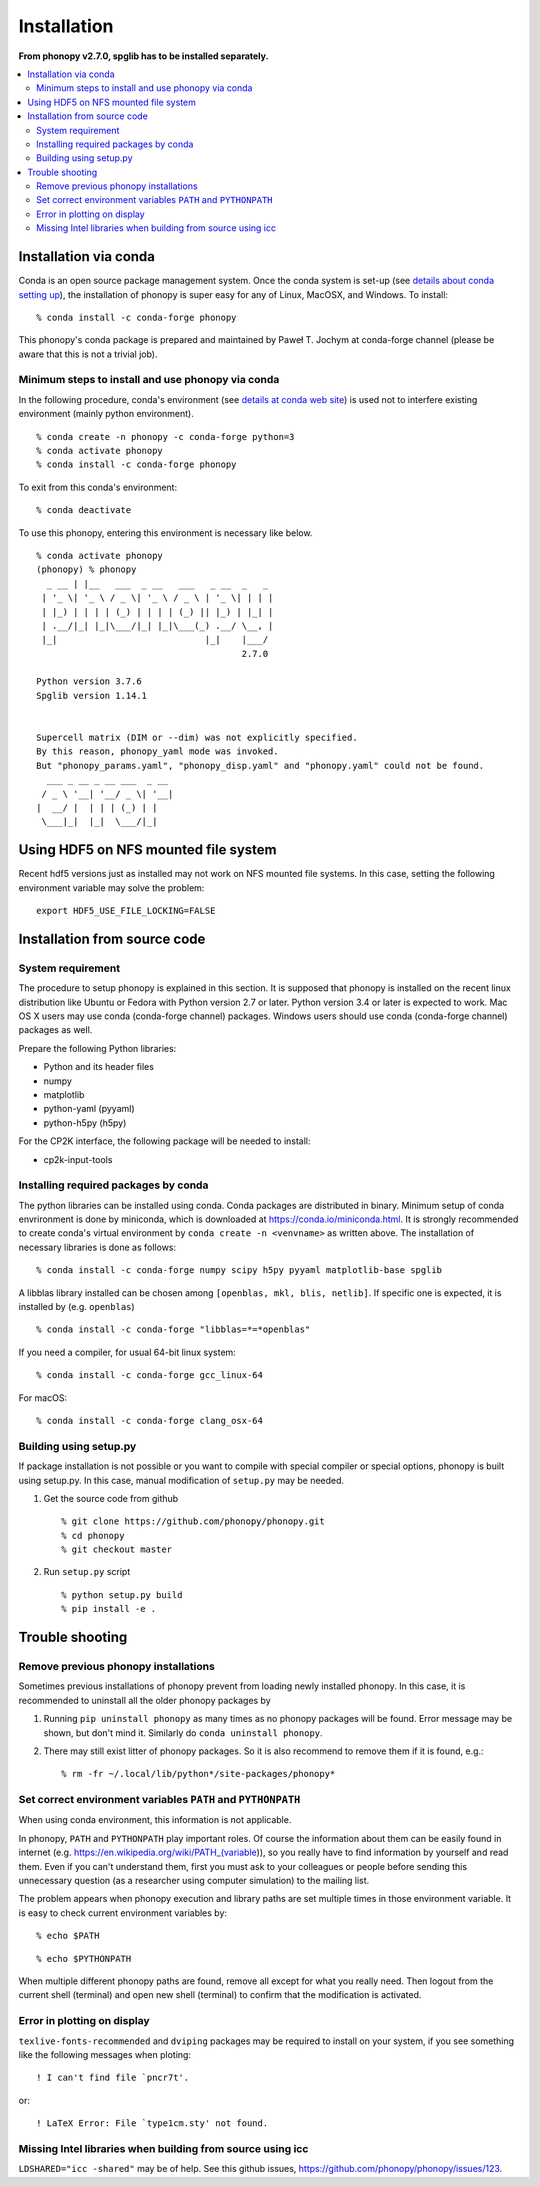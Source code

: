 .. _install:

Installation
=============

**From phonopy v2.7.0, spglib has to be installed separately.**

.. contents::
   :depth: 3
   :local:

.. _install_conda:

Installation via conda
----------------------

Conda is an open source package management system. Once the conda
system is set-up (see `details about conda setting up
<https://conda.io/docs/user-guide/install/index.html>`_), the installation
of phonopy is super easy for any of Linux, MacOSX, and Windows.
To install::

   % conda install -c conda-forge phonopy

This phonopy's conda package is prepared and maintained by
Paweł T. Jochym at conda-forge channel (please be aware that this is
not a trivial job).

Minimum steps to install and use phonopy via conda
~~~~~~~~~~~~~~~~~~~~~~~~~~~~~~~~~~~~~~~~~~~~~~~~~~~

In the following procedure, conda's environment (see `details at conda
web site
<https://conda.io/docs/user-guide/tasks/manage-environments.html>`_)
is used not to interfere existing environment (mainly python
environment).

::

   % conda create -n phonopy -c conda-forge python=3
   % conda activate phonopy
   % conda install -c conda-forge phonopy

To exit from this conda's environment::

   % conda deactivate

To use this phonopy, entering this environment is necessary like below.

::

   % conda activate phonopy
   (phonopy) % phonopy
     _ __ | |__   ___  _ __   ___   _ __  _   _
    | '_ \| '_ \ / _ \| '_ \ / _ \ | '_ \| | | |
    | |_) | | | | (_) | | | | (_) || |_) | |_| |
    | .__/|_| |_|\___/|_| |_|\___(_) .__/ \__, |
    |_|                            |_|    |___/
                                          2.7.0

   Python version 3.7.6
   Spglib version 1.14.1


   Supercell matrix (DIM or --dim) was not explicitly specified.
   By this reason, phonopy_yaml mode was invoked.
   But "phonopy_params.yaml", "phonopy_disp.yaml" and "phonopy.yaml" could not be found.
     ___ _ __ _ __ ___  _ __
    / _ \ '__| '__/ _ \| '__|
   |  __/ |  | | | (_) | |
    \___|_|  |_|  \___/|_|

.. _install_from_source:

Using HDF5 on NFS mounted file system
-------------------------------------

Recent hdf5 versions just as installed may not work on NFS mounted
file systems. In this case, setting the following environment variable
may solve the problem::

   export HDF5_USE_FILE_LOCKING=FALSE


Installation from source code
-----------------------------

System requirement
~~~~~~~~~~~~~~~~~~

The procedure to setup phonopy is explained in this section. It is
supposed that phonopy is installed on the recent linux distribution
like Ubuntu or Fedora with Python version 2.7 or later. Python version
3.4 or later is expected to work. Mac OS X users may use conda
(conda-forge channel) packages.  Windows users should use conda
(conda-forge channel) packages as well.

Prepare the following Python libraries:

* Python and its header files
* numpy
* matplotlib
* python-yaml (pyyaml)
* python-h5py (h5py)

For the CP2K interface, the following package will be needed to install:

* cp2k-input-tools


Installing required packages by conda
~~~~~~~~~~~~~~~~~~~~~~~~~~~~~~~~~~~~~

The python libraries can be installed using conda. Conda packages are
distributed in binary. Minimum setup of conda envrironment is done by
miniconda, which is downloaded at https://conda.io/miniconda.html. It
is strongly recommended to create conda's virtual environment by
``conda create -n <venvname>`` as written above. The installation of
necessary libraries is done as follows::

   % conda install -c conda-forge numpy scipy h5py pyyaml matplotlib-base spglib

A libblas library installed can be chosen among ``[openblas, mkl, blis,
netlib]``. If specific one is expected, it is installed by (e.g. ``openblas``)

::

   % conda install -c conda-forge "libblas=*=*openblas"

If you need a compiler, for usual 64-bit linux system::

   % conda install -c conda-forge gcc_linux-64

For macOS::

   % conda install -c conda-forge clang_osx-64

.. _install_setup_py:

Building using setup.py
~~~~~~~~~~~~~~~~~~~~~~~~

If package installation is not possible or you want to compile with
special compiler or special options, phonopy is built using
setup.py. In this case, manual modification of ``setup.py`` may be
needed.

1. Get the source code from github

   ::

      % git clone https://github.com/phonopy/phonopy.git
      % cd phonopy
      % git checkout master

2. Run ``setup.py`` script

   ::

      % python setup.py build
      % pip install -e .

.. _install_trouble_shooting:

Trouble shooting
-----------------

Remove previous phonopy installations
~~~~~~~~~~~~~~~~~~~~~~~~~~~~~~~~~~~~~~~

Sometimes previous installations of phonopy prevent from loading newly
installed phonopy. In this case, it is recommended to uninstall all
the older phonopy packages by

1. Running ``pip uninstall phonopy`` as many times as no phonopy
   packages will be found. Error message may be shown, but don't mind
   it. Similarly do ``conda uninstall phonopy``.

2. There may still exist litter of phonopy packages. So it is also
   recommend to remove them if it is found, e.g.::

     % rm -fr ~/.local/lib/python*/site-packages/phonopy*

Set correct environment variables ``PATH`` and ``PYTHONPATH``
~~~~~~~~~~~~~~~~~~~~~~~~~~~~~~~~~~~~~~~~~~~~~~~~~~~~~~~~~~~~~~~~

When using conda environment, this information is not applicable.

In phonopy, ``PATH`` and ``PYTHONPATH`` play important roles. Of
course the information about them can be easily found in internet
(e.g. https://en.wikipedia.org/wiki/PATH_(variable)), so you really
have to find information by yourself and read them. Even if you can't
understand them, first you must ask to your colleagues or people
before sending this unnecessary question (as a researcher using
computer simulation) to the mailing list.

The problem appears when phonopy execution and library paths are set
multiple times in those environment variable. It is easy to check
current environment variables by::

   % echo $PATH

::

   % echo $PYTHONPATH

When multiple different phonopy paths are found, remove all except for
what you really need. Then logout from the current shell (terminal)
and open new shell (terminal) to confirm that the modification is activated.

Error in plotting on display
~~~~~~~~~~~~~~~~~~~~~~~~~~~~~

``texlive-fonts-recommended`` and ``dviping`` packages may be required
to install on your system, if you see something like the following
messages when ploting::

   ! I can't find file `pncr7t'.

or::

   ! LaTeX Error: File `type1cm.sty' not found.


Missing Intel libraries when building from source using icc
~~~~~~~~~~~~~~~~~~~~~~~~~~~~~~~~~~~~~~~~~~~~~~~~~~~~~~~~~~~

``LDSHARED="icc -shared"`` may be of help. See this github issues,
https://github.com/phonopy/phonopy/issues/123.
